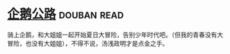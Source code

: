 * [[https://book.douban.com/subject/30302117/][企鹅公路]]    :douban:read:
骑上企鹅，和大姐姐一起开始夏日大冒险，告别少年时代吧。（但我的青春没有大冒险，也没有大姐姐），不得不说，汤浅政明才是点金之手。
